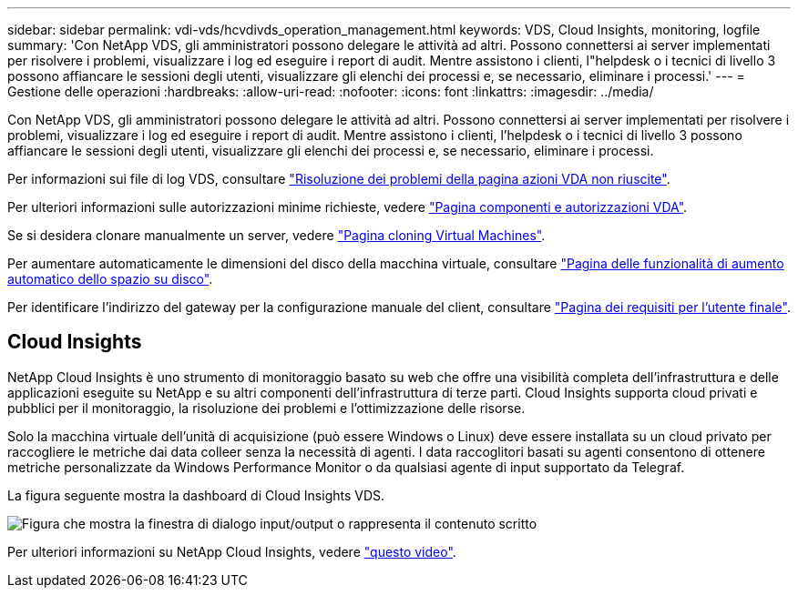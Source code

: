 ---
sidebar: sidebar 
permalink: vdi-vds/hcvdivds_operation_management.html 
keywords: VDS, Cloud Insights, monitoring, logfile 
summary: 'Con NetApp VDS, gli amministratori possono delegare le attività ad altri. Possono connettersi ai server implementati per risolvere i problemi, visualizzare i log ed eseguire i report di audit. Mentre assistono i clienti, l"helpdesk o i tecnici di livello 3 possono affiancare le sessioni degli utenti, visualizzare gli elenchi dei processi e, se necessario, eliminare i processi.' 
---
= Gestione delle operazioni
:hardbreaks:
:allow-uri-read: 
:nofooter: 
:icons: font
:linkattrs: 
:imagesdir: ../media/


[role="lead"]
Con NetApp VDS, gli amministratori possono delegare le attività ad altri. Possono connettersi ai server implementati per risolvere i problemi, visualizzare i log ed eseguire i report di audit. Mentre assistono i clienti, l'helpdesk o i tecnici di livello 3 possono affiancare le sessioni degli utenti, visualizzare gli elenchi dei processi e, se necessario, eliminare i processi.

Per informazioni sui file di log VDS, consultare https://docs.netapp.com/us-en/virtual-desktop-service/guide_troubleshooting_failed_VDS_actions.html["Risoluzione dei problemi della pagina azioni VDA non riuscite"^].

Per ulteriori informazioni sulle autorizzazioni minime richieste, vedere https://docs.netapp.com/us-en/virtual-desktop-service/WVD_and_VDS_components_and_permissions.html["Pagina componenti e autorizzazioni VDA"^].

Se si desidera clonare manualmente un server, vedere https://docs.netapp.com/us-en/virtual-desktop-service/guide_clone_VMs.html["Pagina cloning Virtual Machines"^].

Per aumentare automaticamente le dimensioni del disco della macchina virtuale, consultare https://docs.netapp.com/us-en/virtual-desktop-service/guide_auto_add_disk_space.html["Pagina delle funzionalità di aumento automatico dello spazio su disco"^].

Per identificare l'indirizzo del gateway per la configurazione manuale del client, consultare https://docs.netapp.com/us-en/virtual-desktop-service/Reference.end_user_access.html["Pagina dei requisiti per l'utente finale"^].



== Cloud Insights

NetApp Cloud Insights è uno strumento di monitoraggio basato su web che offre una visibilità completa dell'infrastruttura e delle applicazioni eseguite su NetApp e su altri componenti dell'infrastruttura di terze parti. Cloud Insights supporta cloud privati e pubblici per il monitoraggio, la risoluzione dei problemi e l'ottimizzazione delle risorse.

Solo la macchina virtuale dell'unità di acquisizione (può essere Windows o Linux) deve essere installata su un cloud privato per raccogliere le metriche dai data colleer senza la necessità di agenti. I data raccoglitori basati su agenti consentono di ottenere metriche personalizzate da Windows Performance Monitor o da qualsiasi agente di input supportato da Telegraf.

La figura seguente mostra la dashboard di Cloud Insights VDS.

image:hcvdivds_image15.png["Figura che mostra la finestra di dialogo input/output o rappresenta il contenuto scritto"]

Per ulteriori informazioni su NetApp Cloud Insights, vedere https://www.youtube.com/watch?v=AVQ-a-du664&ab_channel=NetApp["questo video"^].
